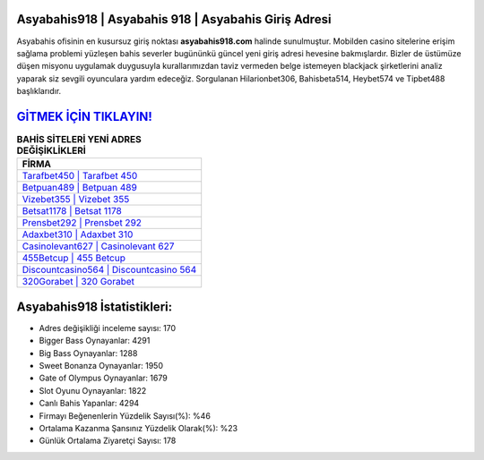 ﻿Asyabahis918 | Asyabahis 918 | Asyabahis Giriş Adresi
===================================

.. image:: images/asyabahis-giris.jpg
   :width: 600
   
Asyabahis ofisinin en kusursuz giriş noktası **asyabahis918.com** halinde sunulmuştur. Mobilden casino sitelerine erişim sağlama problemi yüzleşen bahis severler bugününkü güncel yeni giriş adresi hevesine bakmışlardır. Bizler de üstümüze düşen misyonu uygulamak duygusuyla kurallarımızdan taviz vermeden belge istemeyen blackjack şirketlerini analiz yaparak siz sevgili oyunculara yardım edeceğiz. Sorgulanan Hilarionbet306, Bahisbeta514, Heybet574 ve Tipbet488 başlıklarıdır.

`GİTMEK İÇİN TIKLAYIN! <https://cutt.ly/QwVVg2Vk>`_
==============

.. list-table:: **BAHİS SİTELERİ YENİ ADRES DEĞİŞİKLİKLERİ**
   :widths: 100
   :header-rows: 1

   * - FİRMA
   * - `Tarafbet450 | Tarafbet 450 <tarafbet450-tarafbet-450-tarafbet-giris-adresi.html>`_
   * - `Betpuan489 | Betpuan 489 <betpuan489-betpuan-489-betpuan-giris-adresi.html>`_
   * - `Vizebet355 | Vizebet 355 <vizebet355-vizebet-355-vizebet-giris-adresi.html>`_	 
   * - `Betsat1178 | Betsat 1178 <betsat1178-betsat-1178-betsat-giris-adresi.html>`_	 
   * - `Prensbet292 | Prensbet 292 <prensbet292-prensbet-292-prensbet-giris-adresi.html>`_ 
   * - `Adaxbet310 | Adaxbet 310 <adaxbet310-adaxbet-310-adaxbet-giris-adresi.html>`_
   * - `Casinolevant627 | Casinolevant 627 <casinolevant627-casinolevant-627-casinolevant-giris-adresi.html>`_	 
   * - `455Betcup | 455 Betcup <455betcup-455-betcup-betcup-giris-adresi.html>`_
   * - `Discountcasino564 | Discountcasino 564 <discountcasino564-discountcasino-564-discountcasino-giris-adresi.html>`_
   * - `320Gorabet | 320 Gorabet <320gorabet-320-gorabet-gorabet-giris-adresi.html>`_
	 
Asyabahis918 İstatistikleri:
===================================	 
* Adres değişikliği inceleme sayısı: 170
* Bigger Bass Oynayanlar: 4291
* Big Bass Oynayanlar: 1288
* Sweet Bonanza Oynayanlar: 1950
* Gate of Olympus Oynayanlar: 1679
* Slot Oyunu Oynayanlar: 1822
* Canlı Bahis Yapanlar: 4294
* Firmayı Beğenenlerin Yüzdelik Sayısı(%): %46
* Ortalama Kazanma Şansınız Yüzdelik Olarak(%): %23
* Günlük Ortalama Ziyaretçi Sayısı: 178
